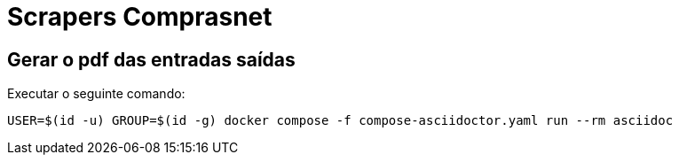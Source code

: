 = Scrapers Comprasnet

== Gerar o pdf das entradas saídas

Executar o seguinte comando:

[source, shell]
----
USER=$(id -u) GROUP=$(id -g) docker compose -f compose-asciidoctor.yaml run --rm asciidoc
----


